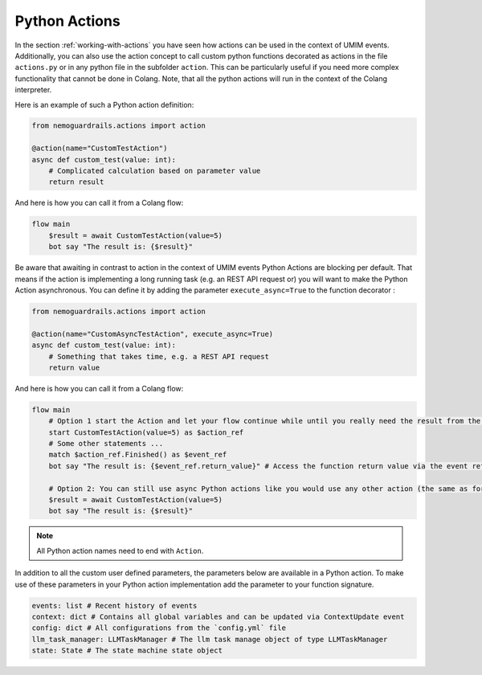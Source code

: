 .. _python-actions:

========================================
Python Actions
========================================

.. .. note::
..     Feedbacks & TODOs:

In the section :ref:`working-with-actions` you have seen how actions can be used in the context of UMIM events. Additionally, you can also use the action concept to call custom python functions decorated as actions in the file ``actions.py`` or in any python file in the subfolder ``action``. This can be particularly useful if you need more complex functionality that cannot be done in Colang. Note, that all the python actions will run in the context of the Colang interpreter.

Here is an example of such a Python action definition:

.. code-block:: python

    from nemoguardrails.actions import action

    @action(name="CustomTestAction")
    async def custom_test(value: int):
        # Complicated calculation based on parameter value
        return result

And here is how you can call it from a Colang flow:

.. code-block:: colang

    flow main
        $result = await CustomTestAction(value=5)
        bot say "The result is: {$result}"

Be aware that awaiting in contrast to action in the context of UMIM events Python Actions are blocking per default. That means if the action is implementing a long running task (e.g. an REST API request or) you will want to make the Python Action asynchronous. You can define it by adding the parameter ``execute_async=True`` to the function decorator :

.. code-block:: python

    from nemoguardrails.actions import action

    @action(name="CustomAsyncTestAction", execute_async=True)
    async def custom_test(value: int):
        # Something that takes time, e.g. a REST API request
        return value

And here is how you can call it from a Colang flow:

.. code-block:: colang

    flow main
        # Option 1 start the Action and let your flow continue while until you really need the result from the action
        start CustomTestAction(value=5) as $action_ref
        # Some other statements ...
        match $action_ref.Finished() as $event_ref
        bot say "The result is: {$event_ref.return_value}" # Access the function return value via the event reference

        # Option 2: You can still use async Python actions like you would use any other action (the same as for non async Python actions)
        $result = await CustomTestAction(value=5)
        bot say "The result is: {$result}"

.. note::

    All Python action names need to end with ``Action``.

In addition to all the custom user defined parameters, the parameters below are available in a Python action. To make use of these parameters in your Python action implementation add the parameter to your function signature.

.. code-block:: python

    events: list # Recent history of events
    context: dict # Contains all global variables and can be updated via ContextUpdate event
    config: dict # All configurations from the `config.yml` file
    llm_task_manager: LLMTaskManager # The llm task manage object of type LLMTaskManager
    state: State # The state machine state object
